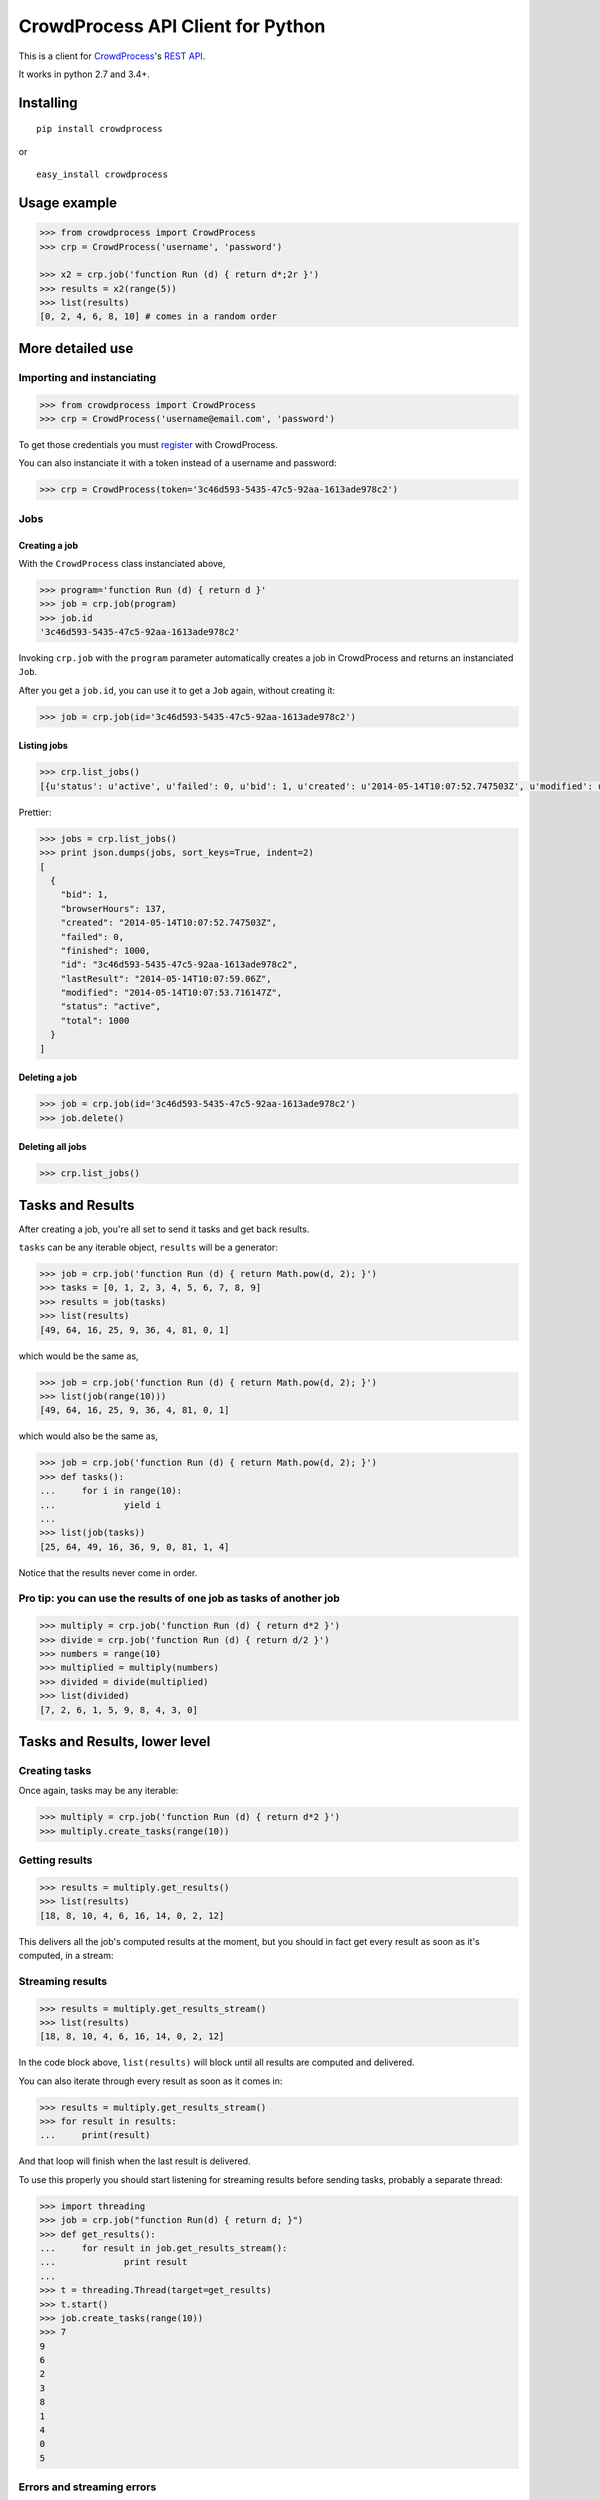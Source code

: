 CrowdProcess API Client for Python
==================================

This is a client for `CrowdProcess <https://crowdprocess.com/>`__'s
`REST API <https://crowdprocess.com/rest>`__.

It works in python 2.7 and 3.4+.

Installing
----------

::

    pip install crowdprocess

or

::

    easy_install crowdprocess

Usage example
-------------

.. code:: python

    >>> from crowdprocess import CrowdProcess
    >>> crp = CrowdProcess('username', 'password')

    >>> x2 = crp.job('function Run (d) { return d*;2r }')
    >>> results = x2(range(5))
    >>> list(results)
    [0, 2, 4, 6, 8, 10] # comes in a random order

More detailed use
-----------------

Importing and instanciating
~~~~~~~~~~~~~~~~~~~~~~~~~~~

.. code:: python

    >>> from crowdprocess import CrowdProcess
    >>> crp = CrowdProcess('username@email.com', 'password')

To get those credentials you must
`register <https://crowdprocess.com/register>`__ with CrowdProcess.

You can also instanciate it with a token instead of a username and
password:

.. code:: python

    >>> crp = CrowdProcess(token='3c46d593-5435-47c5-92aa-1613ade978c2')

Jobs
~~~~

Creating a job
^^^^^^^^^^^^^^

With the ``CrowdProcess`` class instanciated above,

.. code:: python

    >>> program='function Run (d) { return d }'
    >>> job = crp.job(program)
    >>> job.id
    '3c46d593-5435-47c5-92aa-1613ade978c2'

Invoking ``crp.job`` with the ``program`` parameter automatically
creates a job in CrowdProcess and returns an instanciated ``Job``.

After you get a ``job.id``, you can use it to get a ``Job`` again,
without creating it:

.. code:: python

    >>> job = crp.job(id='3c46d593-5435-47c5-92aa-1613ade978c2')

Listing jobs
^^^^^^^^^^^^

.. code:: python

    >>> crp.list_jobs()
    [{u'status': u'active', u'failed': 0, u'bid': 1, u'created': u'2014-05-14T10:07:52.747503Z', u'modified': u'2014-05-14T10:07:53.716147Z', u'browserHours': 137, u'finished': 1000, u'lastResult': u'2014-05-14T10:07:59.06Z', u'total': 1000, u'id': u'3c46d593-5435-47c5-92aa-1613ade978c2'}]

Prettier:

.. code:: python

    >>> jobs = crp.list_jobs()
    >>> print json.dumps(jobs, sort_keys=True, indent=2)
    [
      {
        "bid": 1, 
        "browserHours": 137, 
        "created": "2014-05-14T10:07:52.747503Z", 
        "failed": 0, 
        "finished": 1000, 
        "id": "3c46d593-5435-47c5-92aa-1613ade978c2", 
        "lastResult": "2014-05-14T10:07:59.06Z", 
        "modified": "2014-05-14T10:07:53.716147Z", 
        "status": "active", 
        "total": 1000
      }
    ]

Deleting a job
^^^^^^^^^^^^^^

.. code:: python

    >>> job = crp.job(id='3c46d593-5435-47c5-92aa-1613ade978c2')
    >>> job.delete()

Deleting all jobs
^^^^^^^^^^^^^^^^^

.. code:: python

    >>> crp.list_jobs()

Tasks and Results
-----------------

After creating a job, you're all set to send it tasks and get back
results.

``tasks`` can be any iterable object, ``results`` will be a generator:

.. code:: python

    >>> job = crp.job('function Run (d) { return Math.pow(d, 2); }')
    >>> tasks = [0, 1, 2, 3, 4, 5, 6, 7, 8, 9]
    >>> results = job(tasks)
    >>> list(results)
    [49, 64, 16, 25, 9, 36, 4, 81, 0, 1]

which would be the same as,

.. code:: python

    >>> job = crp.job('function Run (d) { return Math.pow(d, 2); }')
    >>> list(job(range(10)))
    [49, 64, 16, 25, 9, 36, 4, 81, 0, 1]

which would also be the same as,

.. code:: python

    >>> job = crp.job('function Run (d) { return Math.pow(d, 2); }')
    >>> def tasks():
    ...     for i in range(10):
    ...             yield i
    ... 
    >>> list(job(tasks))
    [25, 64, 49, 16, 36, 9, 0, 81, 1, 4]

Notice that the results never come in order.

Pro tip: you can use the results of one job as tasks of another job
~~~~~~~~~~~~~~~~~~~~~~~~~~~~~~~~~~~~~~~~~~~~~~~~~~~~~~~~~~~~~~~~~~~

.. code:: python

    >>> multiply = crp.job('function Run (d) { return d*2 }')
    >>> divide = crp.job('function Run (d) { return d/2 }')
    >>> numbers = range(10)
    >>> multiplied = multiply(numbers)
    >>> divided = divide(multiplied)
    >>> list(divided)
    [7, 2, 6, 1, 5, 9, 8, 4, 3, 0]

Tasks and Results, lower level
------------------------------

Creating tasks
~~~~~~~~~~~~~~

Once again, tasks may be any iterable:

.. code:: python

    >>> multiply = crp.job('function Run (d) { return d*2 }')
    >>> multiply.create_tasks(range(10))

Getting results
~~~~~~~~~~~~~~~

.. code:: python

    >>> results = multiply.get_results()
    >>> list(results)
    [18, 8, 10, 4, 6, 16, 14, 0, 2, 12]

This delivers all the job's computed results at the moment, but you
should in fact get every result as soon as it's computed, in a stream:

Streaming results
~~~~~~~~~~~~~~~~~

.. code:: python

    >>> results = multiply.get_results_stream()
    >>> list(results)
    [18, 8, 10, 4, 6, 16, 14, 0, 2, 12]

In the code block above, ``list(results)`` will block until all results
are computed and delivered.

You can also iterate through every result as soon as it comes in:

.. code:: python

    >>> results = multiply.get_results_stream()
    >>> for result in results:
    ...     print(result)

And that loop will finish when the last result is delivered.

To use this properly you should start listening for streaming results
before sending tasks, probably a separate thread:

.. code:: python

    >>> import threading
    >>> job = crp.job("function Run(d) { return d; }")
    >>> def get_results():
    ...     for result in job.get_results_stream():
    ...             print result
    ... 
    >>> t = threading.Thread(target=get_results)
    >>> t.start()
    >>> job.create_tasks(range(10))
    >>> 7
    9
    6
    2
    3
    8
    1
    4
    0
    5

Errors and streaming errors
~~~~~~~~~~~~~~~~~~~~~~~~~~~

Sometimes your tasks throw uncaught exceptions, and you should get them:

.. code:: python

    >>> program = """
    ... function Run (d) {
    ...     if (d === 4) {
    ...             throw new Error("oops, it's "+d);
    ...     } else {
    ...             return d;
    ...     }
    ... }
    ... """
    >>> job = crp.job(program)
    >>> job.create_tasks(range(10))
    >>> list(job.get_results())
    [1, 6, 9, 8, 5, 7, 2, 3, 0] # oh no, 4 is missing...
    >>> list(job.get_errors())
    [{u'message': u"oops, it's 4", u'type': u'program', u'name': u'Error', u'stack': u'Run@blob:9a4029f7-fff7-4da8-b552-92507e341749:5\n[2]</</self.onmessage@blob:9a4029f7-fff7-4da8-b552-92507e341749:9\n'}]
    >>> print json.dumps(list(job.get_errors()), sort_keys=True, indent=2) # prettier
    [
      {
        "message": "oops, it's 4", 
        "name": "Error", 
        "stack": "Run@blob:9a4029f7-fff7-4da8-b552-92507e341749:5\n[2]</</self.onmessage@blob:9a4029f7-fff7-4da8-b552-92507e341749:9\n", 
        "type": "program"
      }
    ]

The same way you get streaming results, you can (and should) get
streaming errors:

.. code:: python

    >>> errors = multiply.get_errors_stream()
    >>> for error in errors:
    ...     print(error)

